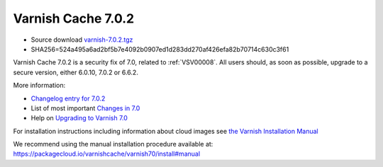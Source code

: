 .. _rel7.0.2:

Varnish Cache 7.0.2
===================

* Source download `varnish-7.0.2.tgz </downloads/varnish-7.0.2.tgz>`_

* SHA256=524a495a6ad2bf5b7e4092b0907ed1d283dd270af426efa82b70714c630c3f61

Varnish Cache 7.0.2 is a security fix of 7.0, related to
:ref:`VSV00008`. All users should, as soon as possible, upgrade to a
secure version, either 6.0.10, 7.0.2 or 6.6.2.

More information:

* `Changelog entry for 7.0.2 <https://github.com/varnishcache/varnish-cache/blob/7.0/doc/changes.rst#varnish-cache-702-2022-01-25>`_

* List of most important `Changes in 7.0 <https://varnish-cache.org/docs/7.0/whats-new/changes-7.0.html>`_

* Help on `Upgrading to Varnish 7.0 <https://varnish-cache.org/docs/7.0/whats-new/upgrading-7.0.html>`_

For installation instructions including information about cloud images see
`the Varnish Installation Manual </docs/trunk/installation/index.html>`_

We recommend using the manual installation procedure available at:
https://packagecloud.io/varnishcache/varnish70/install#manual
